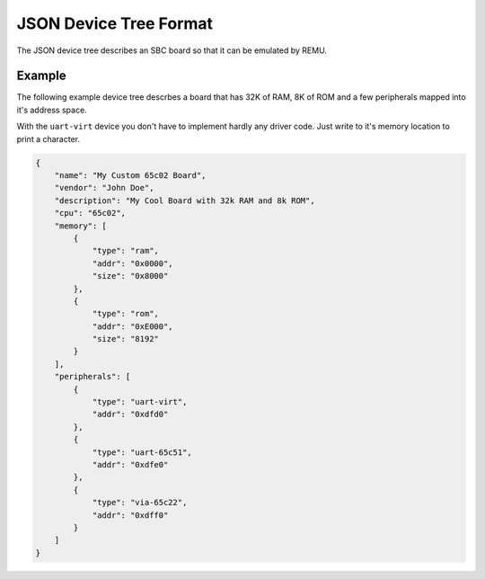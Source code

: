 ----------------------------------
JSON Device Tree Format
----------------------------------

The JSON device tree describes an SBC board so that it can be emulated by REMU. 

Example
~~~~~~~

The following example device tree descrbes a board that has 32K of RAM, 8K
of ROM and a few peripherals mapped into it's address space.

With the ``uart-virt`` device you don't have to implement hardly any driver
code. Just write to it's memory location to print a character.

.. code-block:: json

    {
        "name": "My Custom 65c02 Board",
        "vendor": "John Doe",
        "description": "My Cool Board with 32k RAM and 8k ROM",
        "cpu": "65c02",
        "memory": [
            {
                "type": "ram",
                "addr": "0x0000",
                "size": "0x8000"
            },
            {
                "type": "rom",
                "addr": "0xE000",
                "size": "8192"
            }
        ],
        "peripherals": [
            {
                "type": "uart-virt",
                "addr": "0xdfd0"
            },
            {
                "type": "uart-65c51",
                "addr": "0xdfe0"
            },
            {
                "type": "via-65c22",
                "addr": "0xdff0"
            }
        ]
    }
